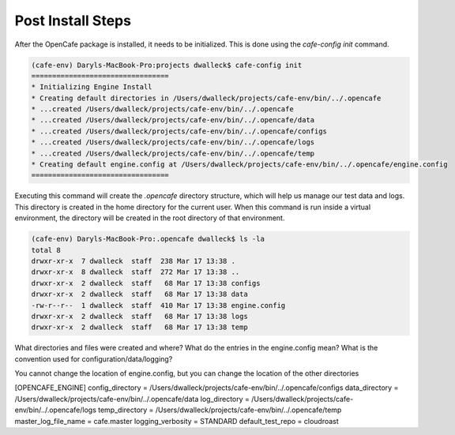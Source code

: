 ==================
Post Install Steps
==================

After the OpenCafe package is installed, it needs to be initialized. This
is done using the `cafe-config init` command.

.. code-block:: bash

    (cafe-env) Daryls-MacBook-Pro:projects dwalleck$ cafe-config init
    =================================
    * Initializing Engine Install
    * Creating default directories in /Users/dwalleck/projects/cafe-env/bin/../.opencafe
    * ...created /Users/dwalleck/projects/cafe-env/bin/../.opencafe
    * ...created /Users/dwalleck/projects/cafe-env/bin/../.opencafe/data
    * ...created /Users/dwalleck/projects/cafe-env/bin/../.opencafe/configs
    * ...created /Users/dwalleck/projects/cafe-env/bin/../.opencafe/logs
    * ...created /Users/dwalleck/projects/cafe-env/bin/../.opencafe/temp
    * Creating default engine.config at /Users/dwalleck/projects/cafe-env/bin/../.opencafe/engine.config
    =================================

Executing this command will create the `.opencafe` directory structure, which
will help us manage our test data and logs. This directory is created in the
home directory for the current user. When this command is run inside a virtual
environment, the directory will be created in the root directory of that
environment.

.. code-block:: bash

    (cafe-env) Daryls-MacBook-Pro:.opencafe dwalleck$ ls -la
    total 8
    drwxr-xr-x  7 dwalleck  staff  238 Mar 17 13:38 .
    drwxr-xr-x  8 dwalleck  staff  272 Mar 17 13:38 ..
    drwxr-xr-x  2 dwalleck  staff   68 Mar 17 13:38 configs
    drwxr-xr-x  2 dwalleck  staff   68 Mar 17 13:38 data
    -rw-r--r--  1 dwalleck  staff  410 Mar 17 13:38 engine.config
    drwxr-xr-x  2 dwalleck  staff   68 Mar 17 13:38 logs
    drwxr-xr-x  2 dwalleck  staff   68 Mar 17 13:38 temp



What directories and files were created and where?
What do the entries in the engine.config mean?
What is the convention used for configuration/data/logging?



You cannot change the location of engine.config, but you can change the
location of the other directories

[OPENCAFE_ENGINE]
config_directory = /Users/dwalleck/projects/cafe-env/bin/../.opencafe/configs
data_directory = /Users/dwalleck/projects/cafe-env/bin/../.opencafe/data
log_directory = /Users/dwalleck/projects/cafe-env/bin/../.opencafe/logs
temp_directory = /Users/dwalleck/projects/cafe-env/bin/../.opencafe/temp
master_log_file_name = cafe.master
logging_verbosity = STANDARD
default_test_repo = cloudroast
